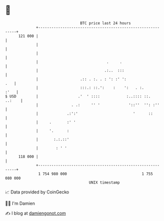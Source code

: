 * 👋

#+begin_example
                                     BTC price last 24 hours                    
                 +------------------------------------------------------------+ 
         121 000 |                                                            | 
                 |                                                            | 
                 |                                                            | 
                 |                               .     .                      | 
                 |                              .:..  :::                     | 
                 |                   .:: . :. . : ': :' ':                .   | 
                 |                   :::.: ::.':    :    ':   . :.       :'   | 
   $ USD         |                  .'  ' ::::            :..:::: ::.  ..:    | 
                 |               . .:     '' '             '::''  '': :''     | 
                 |             .:':'                         '      ::        | 
                 |     .       :' '                                           | 
                 |     '.      :                                              | 
                 |       :.:.::'                                              | 
                 |        : ' '                                               | 
         118 000 |                                                            | 
                 +------------------------------------------------------------+ 
                  1 754 980 000                                  1 755 080 000  
                                         UNIX timestamp                         
#+end_example
📈 Data provided by CoinGecko

🧑‍💻 I'm Damien

✍️ I blog at [[https://www.damiengonot.com][damiengonot.com]]
